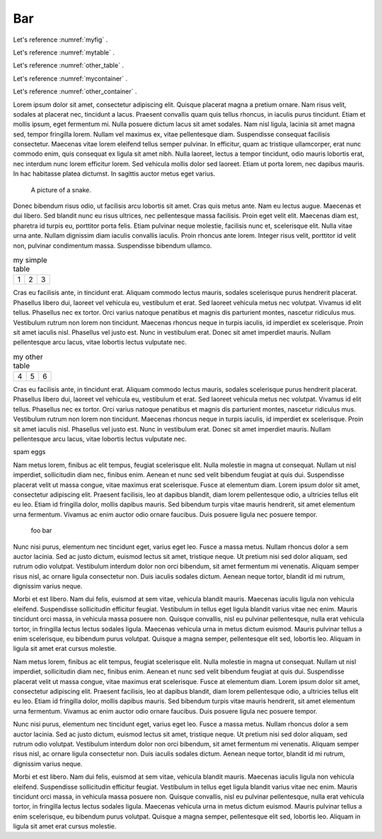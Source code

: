

Bar
-----


Let's reference :numref:`myfig` .

Let's reference :numref:`mytable` .


Let's reference :numref:`other_table` .

Let's reference :numref:`mycontainer` .

Let's reference :numref:`other_container` .



Lorem ipsum dolor sit amet, consectetur adipiscing elit. Quisque placerat magna a pretium ornare. Nam risus velit, sodales at placerat nec, tincidunt a lacus. Praesent convallis quam quis tellus rhoncus, in iaculis purus tincidunt. Etiam et mollis ipsum, eget fermentum mi. Nulla posuere dictum lacus sit amet sodales. Nam nisl ligula, lacinia sit amet magna sed, tempor fringilla lorem. Nullam vel maximus ex, vitae pellentesque diam. Suspendisse consequat facilisis consectetur. Maecenas vitae lorem eleifend tellus semper pulvinar. In efficitur, quam ac tristique ullamcorper, erat nunc commodo enim, quis consequat ex ligula sit amet nibh. Nulla laoreet, lectus a tempor tincidunt, odio mauris lobortis erat, nec interdum nunc lorem efficitur lorem. Sed vehicula mollis dolor sed laoreet. Etiam ut porta lorem, nec dapibus mauris. In hac habitasse platea dictumst. In sagittis auctor metus eget varius.


.. figure:: python-logo.png
     :name: myfig

     A picture of a snake.


Donec bibendum risus odio, ut facilisis arcu lobortis sit amet. Cras quis metus ante. Nam eu lectus augue. Maecenas et dui libero. Sed blandit nunc eu risus ultrices, nec pellentesque massa facilisis. Proin eget velit elit. Maecenas diam est, pharetra id turpis eu, porttitor porta felis. Etiam pulvinar neque molestie, facilisis nunc et, scelerisque elit. Nulla vitae urna ante. Nullam dignissim diam iaculis convallis iaculis. Proin rhoncus ante lorem. Integer risus velit, porttitor id velit non, pulvinar condimentum massa. Suspendisse bibendum ullamco.



.. _mytable:

.. table:: my simple table

    +---------+---------+-----------+
    | 1       |  2      |  3        |
    +---------+---------+-----------+

Cras eu facilisis ante, in tincidunt erat. Aliquam commodo lectus mauris, sodales scelerisque purus hendrerit placerat. Phasellus libero dui, laoreet vel vehicula eu, vestibulum et erat. Sed laoreet vehicula metus nec volutpat. Vivamus id elit tellus. Phasellus nec ex tortor. Orci varius natoque penatibus et magnis dis parturient montes, nascetur ridiculus mus. Vestibulum rutrum non lorem non tincidunt. Maecenas rhoncus neque in turpis iaculis, id imperdiet ex scelerisque. Proin sit amet iaculis nisl. Phasellus vel justo est. Nunc in vestibulum erat. Donec sit amet imperdiet mauris. Nullam pellentesque arcu lacus, vitae lobortis lectus vulputate nec.


.. table:: my other table
    :name: other_table

    +---------+---------+-----------+
    | 4       |  5      |  6        |
    +---------+---------+-----------+

Cras eu facilisis ante, in tincidunt erat. Aliquam commodo lectus mauris, sodales scelerisque purus hendrerit placerat. Phasellus libero dui, laoreet vel vehicula eu, vestibulum et erat. Sed laoreet vehicula metus nec volutpat. Vivamus id elit tellus. Phasellus nec ex tortor. Orci varius natoque penatibus et magnis dis parturient montes, nascetur ridiculus mus. Vestibulum rutrum non lorem non tincidunt. Maecenas rhoncus neque in turpis iaculis, id imperdiet ex scelerisque. Proin sit amet iaculis nisl. Phasellus vel justo est. Nunc in vestibulum erat. Donec sit amet imperdiet mauris. Nullam pellentesque arcu lacus, vitae lobortis lectus vulputate nec.


.. _mycontainer:

.. container::


     spam eggs



Nam metus lorem, finibus ac elit tempus, feugiat scelerisque elit. Nulla molestie in magna ut consequat. Nullam ut nisl imperdiet, sollicitudin diam nec, finibus enim. Aenean et nunc sed velit bibendum feugiat at quis dui. Suspendisse placerat velit ut massa congue, vitae maximus erat scelerisque. Fusce at elementum diam. Lorem ipsum dolor sit amet, consectetur adipiscing elit. Praesent facilisis, leo at dapibus blandit, diam lorem pellentesque odio, a ultricies tellus elit eu leo. Etiam id fringilla dolor, mollis dapibus mauris. Sed bibendum turpis vitae mauris hendrerit, sit amet elementum urna fermentum. Vivamus ac enim auctor odio ornare faucibus. Duis posuere ligula nec posuere tempor.



.. container::
    :name: other_container

     foo bar



Nunc nisi purus, elementum nec tincidunt eget, varius eget leo. Fusce a massa metus. Nullam rhoncus dolor a sem auctor lacinia. Sed ac justo dictum, euismod lectus sit amet, tristique neque. Ut pretium nisi sed dolor aliquam, sed rutrum odio volutpat. Vestibulum interdum dolor non orci bibendum, sit amet fermentum mi venenatis. Aliquam semper risus nisl, ac ornare ligula consectetur non. Duis iaculis sodales dictum. Aenean neque tortor, blandit id mi rutrum, dignissim varius neque.

Morbi et est libero. Nam dui felis, euismod at sem vitae, vehicula blandit mauris. Maecenas iaculis ligula non vehicula eleifend. Suspendisse sollicitudin efficitur feugiat. Vestibulum in tellus eget ligula blandit varius vitae nec enim. Mauris tincidunt orci massa, in vehicula massa posuere non. Quisque convallis, nisl eu pulvinar pellentesque, nulla erat vehicula tortor, in fringilla lectus lectus sodales ligula. Maecenas vehicula urna in metus dictum euismod. Mauris pulvinar tellus a enim scelerisque, eu bibendum purus volutpat. Quisque a magna semper, pellentesque elit sed, lobortis leo. Aliquam in ligula sit amet erat cursus molestie.

Nam metus lorem, finibus ac elit tempus, feugiat scelerisque elit. Nulla molestie in magna ut consequat. Nullam ut nisl imperdiet, sollicitudin diam nec, finibus enim. Aenean et nunc sed velit bibendum feugiat at quis dui. Suspendisse placerat velit ut massa congue, vitae maximus erat scelerisque. Fusce at elementum diam. Lorem ipsum dolor sit amet, consectetur adipiscing elit. Praesent facilisis, leo at dapibus blandit, diam lorem pellentesque odio, a ultricies tellus elit eu leo. Etiam id fringilla dolor, mollis dapibus mauris. Sed bibendum turpis vitae mauris hendrerit, sit amet elementum urna fermentum. Vivamus ac enim auctor odio ornare faucibus. Duis posuere ligula nec posuere tempor.

Nunc nisi purus, elementum nec tincidunt eget, varius eget leo. Fusce a massa metus. Nullam rhoncus dolor a sem auctor lacinia. Sed ac justo dictum, euismod lectus sit amet, tristique neque. Ut pretium nisi sed dolor aliquam, sed rutrum odio volutpat. Vestibulum interdum dolor non orci bibendum, sit amet fermentum mi venenatis. Aliquam semper risus nisl, ac ornare ligula consectetur non. Duis iaculis sodales dictum. Aenean neque tortor, blandit id mi rutrum, dignissim varius neque.

Morbi et est libero. Nam dui felis, euismod at sem vitae, vehicula blandit mauris. Maecenas iaculis ligula non vehicula eleifend. Suspendisse sollicitudin efficitur feugiat. Vestibulum in tellus eget ligula blandit varius vitae nec enim. Mauris tincidunt orci massa, in vehicula massa posuere non. Quisque convallis, nisl eu pulvinar pellentesque, nulla erat vehicula tortor, in fringilla lectus lectus sodales ligula. Maecenas vehicula urna in metus dictum euismod. Mauris pulvinar tellus a enim scelerisque, eu bibendum purus volutpat. Quisque a magna semper, pellentesque elit sed, lobortis leo. Aliquam in ligula sit amet erat cursus molestie.
